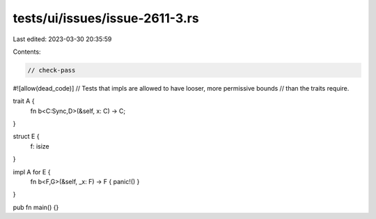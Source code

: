 tests/ui/issues/issue-2611-3.rs
===============================

Last edited: 2023-03-30 20:35:59

Contents:

.. code-block:: rs

    // check-pass
#![allow(dead_code)]
// Tests that impls are allowed to have looser, more permissive bounds
// than the traits require.


trait A {
  fn b<C:Sync,D>(&self, x: C) -> C;
}

struct E {
 f: isize
}

impl A for E {
  fn b<F,G>(&self, _x: F) -> F { panic!() }
}

pub fn main() {}


